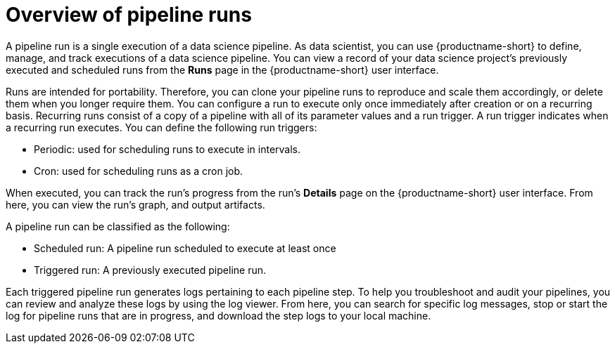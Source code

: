 :_module-type: CONCEPT

[id='overview-of-pipeline-runs_{context}']
= Overview of pipeline runs

[role='_abstract']
A pipeline run is a single execution of a data science pipeline. As data scientist, you can use {productname-short} to define, manage, and track executions of a data science pipeline. You can view a record of your data science project's previously executed and scheduled runs from the *Runs* page in the {productname-short} user interface.

Runs are intended for portability. Therefore, you can clone your pipeline runs to reproduce and scale them accordingly, or delete them when you longer require them. You can configure a run to execute only once immediately after creation or on a recurring basis. Recurring runs consist of a copy of a pipeline with all of its parameter values and a run trigger. A run trigger indicates when a recurring run executes. You can define the following run triggers:

* Periodic: used for scheduling runs to execute in intervals.
* Cron: used for scheduling runs as a cron job.

When executed, you can track the run's progress from the run's *Details* page on the {productname-short} user interface. From here, you can view the run's graph, and output artifacts.

A pipeline run can be classified as the following: 

* Scheduled run: A pipeline run scheduled to execute at least once
* Triggered run: A previously executed pipeline run.

Each triggered pipeline run generates logs pertaining to each pipeline step. To help you troubleshoot and audit your pipelines, you can review and analyze these logs by using the log viewer. From here, you can search for specific log messages, stop or start the log for pipeline runs that are in progress, and download the step logs to your local machine.

//[role="_additional-resources"]
//.Additional resources
//*
